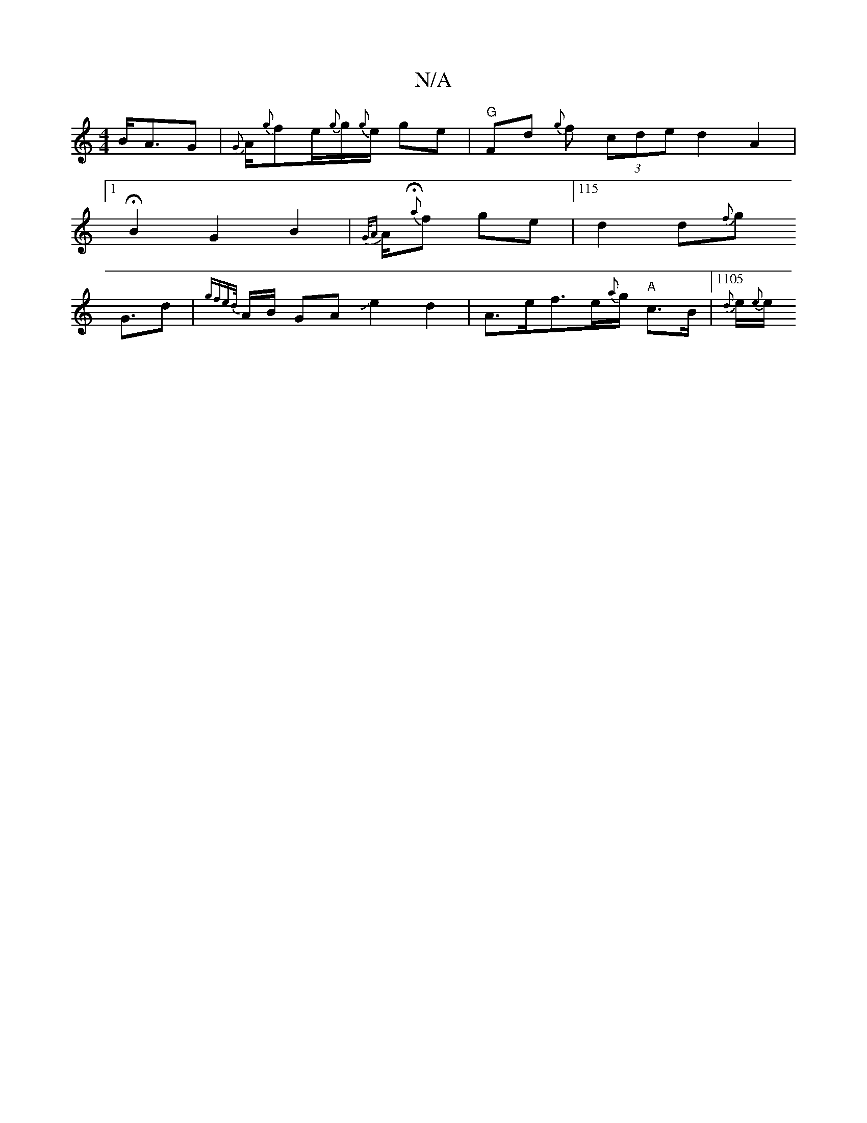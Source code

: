 X:1
T:N/A
M:4/4
R:N/A
K:Cmajor
1B<AG | {G}A1/2{g}f1/21/2e1/2{g}g1/2{g}e1/2 ge|"G"Fd {g}f1 (3cde d2A2|1H15
B2G2B2|{G/A}A1/2{Ha}f g1e |115/}d2 d{f}g1
G3/2d| {gftoled/}A1/2B/2 GAJe2{2}d2 |A>ef>e{a}g1/2"A" c3/2B1/2 |1105/4{d}e1/2{e}e1/